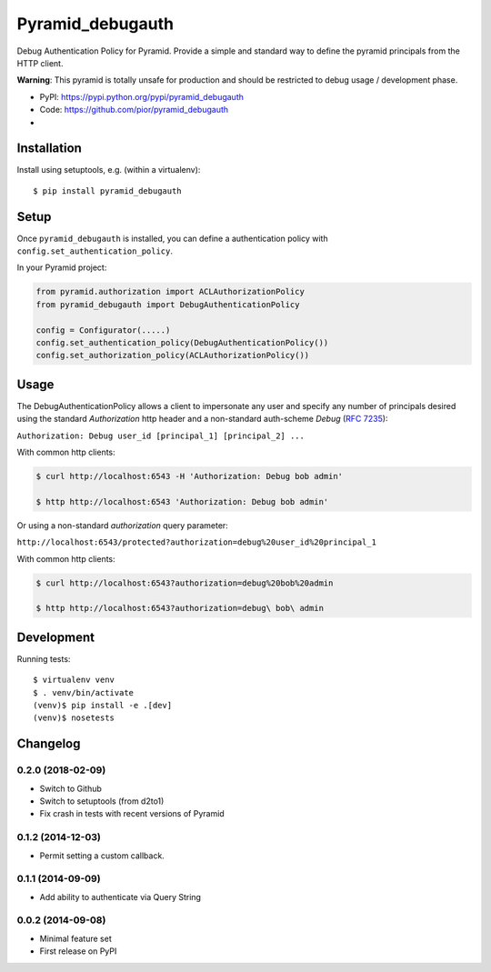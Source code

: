 =================
Pyramid_debugauth
=================

Debug Authentication Policy for Pyramid. Provide a simple and standard way to
define the pyramid principals from the HTTP client.

**Warning**: This pyramid is totally unsafe for production and should be
restricted to debug usage / development phase.

* PyPI: https://pypi.python.org/pypi/pyramid_debugauth
* Code: https://github.com/pior/pyramid_debugauth
* |travis-ci|

.. |travis-ci| image::
   https://travis-ci.org/pior/pyramid_debugauth.svg?branch=master
   :target: https://travis-ci.org/pior/pyramid_debugauth
   :alt: Tests on Travis-CI



Installation
============

Install using setuptools, e.g. (within a virtualenv)::

  $ pip install pyramid_debugauth


Setup
=====

Once ``pyramid_debugauth`` is installed, you can define a authentication policy
with ``config.set_authentication_policy``.

In your Pyramid project:

.. code-block:: python

   from pyramid.authorization import ACLAuthorizationPolicy
   from pyramid_debugauth import DebugAuthenticationPolicy

   config = Configurator(.....)
   config.set_authentication_policy(DebugAuthenticationPolicy())
   config.set_authorization_policy(ACLAuthorizationPolicy())


Usage
=====

The DebugAuthenticationPolicy allows a client to impersonate any user and
specify any number of principals desired using the standard *Authorization*
http header and a non-standard auth-scheme *Debug* (:rfc:`7235`):

``Authorization: Debug user_id [principal_1] [principal_2] ...``

With common http clients:

.. code-block:: bash

   $ curl http://localhost:6543 -H 'Authorization: Debug bob admin'

   $ http http://localhost:6543 'Authorization: Debug bob admin'


Or using a non-standard *authorization* query parameter:

``http://localhost:6543/protected?authorization=debug%20user_id%20principal_1``

With common http clients:

.. code-block:: bash

   $ curl http://localhost:6543?authorization=debug%20bob%20admin

   $ http http://localhost:6543?authorization=debug\ bob\ admin


Development
===========

Running tests::

   $ virtualenv venv
   $ . venv/bin/activate
   (venv)$ pip install -e .[dev]
   (venv)$ nosetests


Changelog
=========

0.2.0 (2018-02-09)
------------------

* Switch to Github
* Switch to setuptools (from d2to1)
* Fix crash in tests with recent versions of Pyramid

0.1.2 (2014-12-03)
------------------

* Permit setting a custom callback.

0.1.1 (2014-09-09)
------------------

* Add ability to authenticate via Query String

0.0.2 (2014-09-08)
------------------

* Minimal feature set
* First release on PyPI


